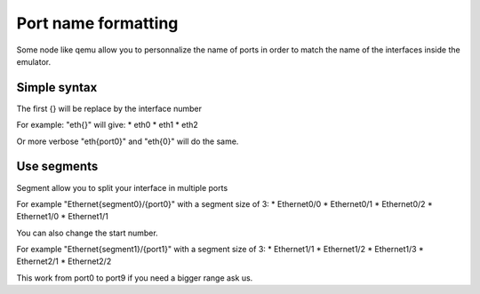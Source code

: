Port name formatting
####################

Some node like qemu allow you to personnalize the name of ports in order to match the name of the interfaces inside the emulator.

Simple syntax
==============
The first {} will be replace by the interface number 

For example: "eth{}" will give:
* eth0
* eth1
* eth2

Or more verbose "eth{port0}" and "eth{0}" will do the same.

Use segments
============

Segment allow you to split your interface in multiple ports 

For example "Ethernet{segment0}/{port0}" with a segment size of 3:
* Ethernet0/0
* Ethernet0/1
* Ethernet0/2
* Ethernet1/0
* Ethernet1/1

You can also change the start number.

For example "Ethernet{segment1}/{port1}" with a segment size of 3:
* Ethernet1/1
* Ethernet1/2
* Ethernet1/3
* Ethernet2/1
* Ethernet2/2

This work from port0 to port9 if you need a bigger range ask us.
